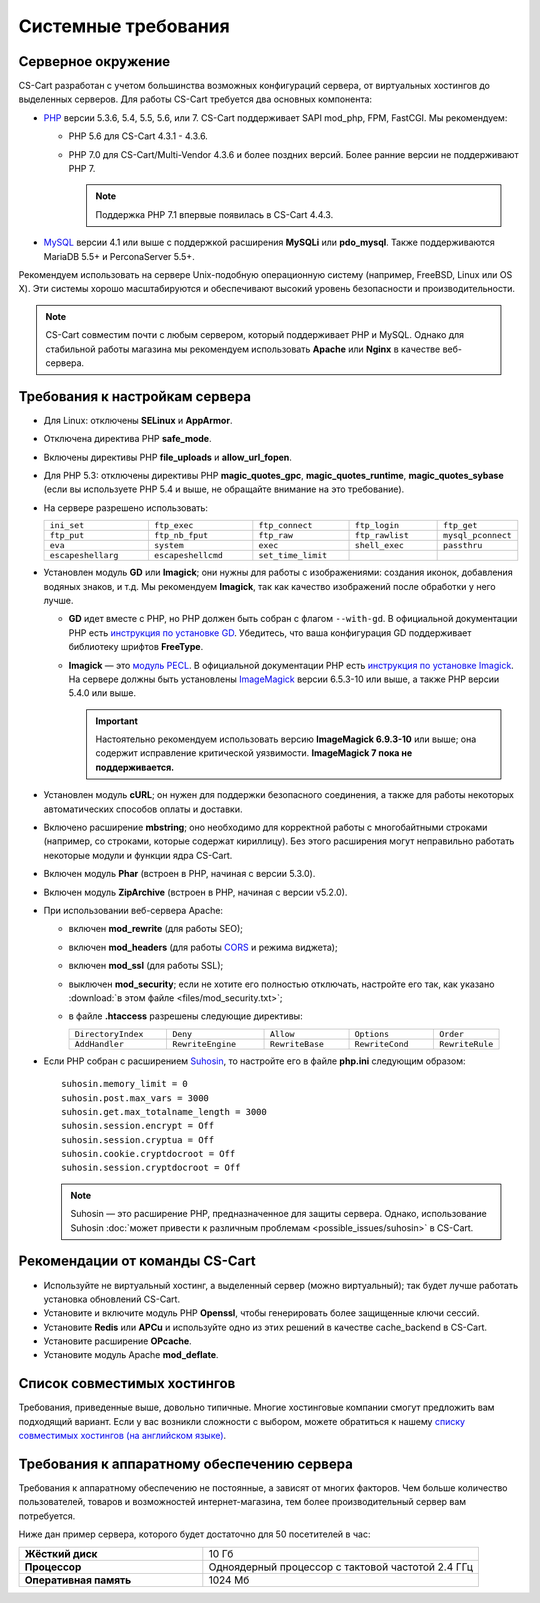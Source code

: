 ********************
Системные требования
********************

===================
Серверное окружение
===================

CS-Cart разработан с учетом большинства возможных конфигураций сервера, от виртуальных хостингов до выделенных серверов. Для работы CS-Cart требуется два основных компонента:

* `PHP <http://www.php.net/>`_ версии 5.3.6, 5.4, 5.5, 5.6, или 7. CS-Cart поддерживает SAPI mod_php, FPM, FastCGI. Мы рекомендуем:

  * PHP 5.6 для CS-Cart 4.3.1 - 4.3.6. 

  * PHP 7.0 для CS-Cart/Multi-Vendor 4.3.6 и более поздних версий. Более ранние версии не поддерживают PHP 7.

    .. note::

        Поддержка PHP 7.1 впервые появилась в CS-Cart 4.4.3. 

* `MySQL <http://www.mysql.com/>`_ версии 4.1 или выше с поддержкой расширения **MySQLi** или **pdo_mysql**. Также поддерживаются MariaDB 5.5+ и PerconaServer 5.5+.

Рекомендуем использовать на сервере Unix-подобную операционную систему (например, FreeBSD, Linux или OS X). Эти системы хорошо масштабируются и обеспечивают высокий уровень безопасности и производительности.

.. note::

    CS-Cart совместим почти с любым сервером, который поддерживает PHP и MySQL. Однако для стабильной работы магазина мы рекомендуем использовать **Apache** или **Nginx** в качестве веб-сервера.

===============================
Требования к настройкам сервера
===============================

* Для Linux: отключены **SELinux** и **AppArmor**.

* Отключена директива PHP **safe_mode**.

* Включены директивы PHP **file_uploads** и **allow_url_fopen**.

* Для PHP 5.3: отключены директивы PHP **magic_quotes_gpc**, **magic_quotes_runtime**, **magic_quotes_sybase** (если вы используете PHP 5.4 и выше, не обращайте внимание на это требование).

* На сервере разрешено использовать:

  .. list-table::
    :widths: 13 13 12 11 10

    *   -   ``ini_set`` 
        -   ``ftp_exec``
        -   ``ftp_connect``
        -   ``ftp_login``
        -   ``ftp_get``
    *   -   ``ftp_put``
        -   ``ftp_nb_fput``
        -   ``ftp_raw``
        -   ``ftp_rawlist``
        -   ``mysql_pconnect``
    *   -   ``eva``
        -   ``system``
        -   ``exec``
        -   ``shell_exec``
        -   ``passthru``
    *   -   ``escapeshellarg``
        -   ``escapeshellcmd``
        -   ``set_time_limit``
        -
        -   

* Установлен модуль **GD** или **Imagick**; они нужны для работы с изображениями: создания иконок, добавления водяных знаков, и т.д. Мы рекомендуем **Imagick**, так как качество изображений после обработки у него лучше.

  * **GD** идет вместе с PHP, но PHP должен быть собран с флагом ``--with-gd``. В официальной документации PHP есть `инструкция по установке GD <http://php.net/manual/en/image.installation.php>`_. Убедитесь, что ваша конфигурация GD поддерживает библиотеку шрифтов **FreeType**.

  * **Imagick** — это `модуль PECL <https://pecl.php.net/package/imagick>`_. В официальной документации PHP есть `инструкция по установке Imagick <http://php.net/manual/ru/imagick.setup.php>`_. На сервере должны быть установлены `ImageMagick <http://www.imagemagick.org/script/index.php>`_ версии 6.5.3-10 или выше, а также PHP версии 5.4.0 или выше.

    .. important::

        Настоятельно рекомендуем использовать версию **ImageMagick 6.9.3-10** или выше; она содержит исправление критической уязвимости. **ImageMagick 7 пока не поддерживается.**

* Установлен модуль **cURL**; он нужен для поддержки безопасного соединения, а также для работы некоторых автоматических способов оплаты и доставки.

* Включено расширение **mbstring**; оно необходимо для корректной работы с многобайтными строками (например, со строками, которые содержат кириллицу). Без этого расширения могут неправильно работать некоторые модули и функции ядра CS-Cart.

* Включен модуль **Phar** (встроен в PHP, начиная с версии 5.3.0).

* Включен модуль **ZipArchive** (встроен в PHP, начиная с версии v5.2.0).

* При использовании веб-сервера Apache:

  * включен **mod_rewrite** (для работы SEO);

  * включен **mod_headers** (для работы `CORS <https://ru.wikipedia.org/wiki/Cross-origin_resource_sharing>`_ и режима виджета);

  * включен **mod_ssl** (для работы SSL);

  * выключен **mod_security**; если не хотите его полностью отключать, настройте его так, как указано :download:`в этом файле <files/mod_security.txt>`;

  * в файле **.htaccess** разрешены следующие директивы:

    .. list-table::
      :widths: 15 15 13 13 10

      *   -   ``DirectoryIndex``
          -   ``Deny``
          -   ``Allow``
          -   ``Options``
          -   ``Order``
      *   -   ``AddHandler``
          -   ``RewriteEngine``
          -   ``RewriteBase``
          -   ``RewriteCond``
          -   ``RewriteRule``

* Если PHP собран с расширением `Suhosin <https://ru.wikipedia.org/wiki/Suhosin>`_, то настройте его в файле **php.ini** следующим образом::

    suhosin.memory_limit = 0
    suhosin.post.max_vars = 3000
    suhosin.get.max_totalname_length = 3000
    suhosin.session.encrypt = Off
    suhosin.session.cryptua = Off
    suhosin.cookie.cryptdocroot = Off
    suhosin.session.cryptdocroot = Off

  .. note::

      Suhosin — это расширение PHP, предназначенное для защиты сервера. Однако, использование Suhosin :doc:`может привести к различным проблемам <possible_issues/suhosin>` в CS-Cart.

===============================
Рекомендации от команды CS-Cart
===============================

* Используйте не виртуальный хостинг, а выделенный сервер (можно виртуальный); так будет лучше работать установка обновлений CS-Cart.
 
* Установите и включите модуль PHP **Openssl**, чтобы генерировать более защищенные ключи сессий.

* Установите **Redis** или **APCu** и используйте одно из этих решений в качестве cache_backend в CS-Cart.

* Установите расширение **OPcache**.

* Установите модуль Apache **mod_deflate**.

============================
Список совместимых хостингов
============================

Требования, приведенные выше, довольно типичные. Многие хостинговые компании смогут предложить вам подходящий вариант. Если у вас возникли сложности с выбором, можете обратиться к нашему `списку совместимых хостингов (на английском языке) <https://www.cs-cart.com/compatible-hosting.html>`_.

============================================
Требования к аппаратному обеспечению сервера
============================================

Требования к аппаратному обеспечению не постоянные, а зависят от многих факторов. Чем больше количество пользователей, товаров и возможностей интернет-магазина, тем более производительный сервер вам потребуется.

Ниже дан пример сервера, которого будет достаточно для 50 посетителей в час:

.. list-table::
   :widths: 20 30
   :stub-columns: 1

   *    -   Жёсткий диск

        -   10 Гб

   *    -   Процессор

        -   Одноядерный процессор с тактовой частотой 2.4 ГГц

   *    -   Оперативная память

        -   1024 Мб
